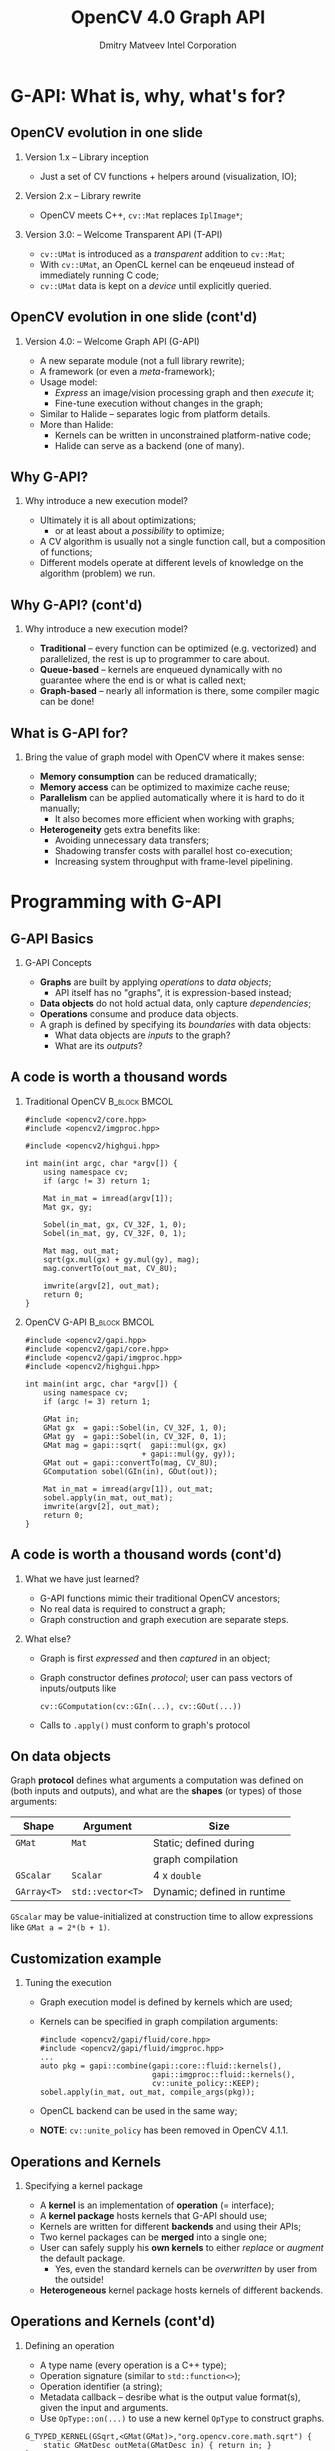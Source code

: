#+TITLE:     OpenCV 4.0 Graph API
#+AUTHOR:    Dmitry Matveev\newline Intel Corporation
#+OPTIONS: H:2 toc:t num:t
#+LATEX_CLASS: beamer
#+LATEX_CLASS_OPTIONS: [presentation]
#+LATEX_HEADER: \usepackage{transparent} \usepackage{listings} \usepackage{pgfplots} \usepackage{mtheme.sty/beamerthememetropolis}
#+LATEX_HEADER: \setbeamertemplate{frame footer}{OpenCV 4.0 G-API: Overview and programming by example}
#+BEAMER_HEADER: \subtitle{Overview and programming by example}
#+BEAMER_HEADER: \titlegraphic{ \vspace*{3cm}\hspace*{5cm} {\transparent{0.2}\includegraphics[height=\textheight]{ocv_logo.eps}}}
#+COLUMNS: %45ITEM %10BEAMER_ENV(Env) %10BEAMER_ACT(Act) %4BEAMER_COL(Col) %8BEAMER_OPT(Opt)

* G-API: What is, why, what's for?

** OpenCV evolution in one slide

*** Version 1.x -- Library inception

- Just a set of CV functions + helpers around (visualization, IO);

*** Version 2.x -- Library rewrite

- OpenCV meets C++, ~cv::Mat~ replaces ~IplImage*~;

*** Version 3.0: -- Welcome Transparent API (T-API)

- ~cv::UMat~ is introduced as a /transparent/ addition to
  ~cv::Mat~;
- With ~cv::UMat~, an OpenCL kernel can be enqeueud instead of
  immediately running C code;
- ~cv::UMat~ data is kept on a /device/ until explicitly queried.

** OpenCV evolution in one slide (cont'd)
# FIXME: Learn proper page-breaking!

*** Version 4.0: -- Welcome Graph API (G-API)

- A new separate module (not a full library rewrite);
- A framework (or even a /meta/-framework);
- Usage model:
  - /Express/ an image/vision processing graph and then /execute/ it;
  - Fine-tune execution without changes in the graph;
- Similar to Halide -- separates logic from
  platform details.
- More than Halide:
  - Kernels can be written in unconstrained platform-native code;
  - Halide can serve as a backend (one of many).

** Why G-API?

*** Why introduce a new execution model?

- Ultimately it is all about optimizations;
  - or at least about a /possibility/ to optimize;
- A CV algorithm is usually not a single function call, but a
  composition of functions;
- Different models operate at different levels of knowledge on the
  algorithm (problem) we run.

** Why G-API? (cont'd)
# FIXME: Learn proper page-breaking!

*** Why introduce a new execution model?

- *Traditional* -- every function can be optimized (e.g. vectorized)
  and parallelized, the rest is up to programmer to care about.
- *Queue-based* -- kernels are enqueued dynamically with no guarantee
  where the end is or what is called next;
- *Graph-based* -- nearly all information is there, some compiler
  magic can be done!

** What is G-API for?

*** Bring the value of graph model with OpenCV where it makes sense:

- *Memory consumption* can be reduced dramatically;
- *Memory access* can be optimized to maximize cache reuse;
- *Parallelism* can be applied automatically where it is hard to do
  it manually;
  - It also becomes more efficient when working with graphs;
- *Heterogeneity* gets extra benefits like:
  - Avoiding unnecessary data transfers;
  - Shadowing transfer costs with parallel host co-execution;
  - Increasing system throughput with frame-level pipelining.

* Programming with G-API

** G-API Basics

*** G-API Concepts

- *Graphs* are built by applying /operations/ to /data objects/;
  - API itself has no "graphs", it is expression-based instead;
- *Data objects* do not hold actual data, only capture /dependencies/;
- *Operations* consume and produce data objects.
- A graph is defined by specifying its /boundaries/ with data objects:
  - What data objects are /inputs/ to the graph?
  - What are its /outputs/?

** A code is worth a thousand words
   :PROPERTIES:
   :BEAMER_opt: shrink=42
   :END:

*** Traditional OpenCV                                        :B_block:BMCOL:
    :PROPERTIES:
    :BEAMER_env: block
    :BEAMER_col: 0.45
    :END:
#+BEGIN_SRC C++
#include <opencv2/core.hpp>
#include <opencv2/imgproc.hpp>

#include <opencv2/highgui.hpp>

int main(int argc, char *argv[]) {
    using namespace cv;
    if (argc != 3) return 1;

    Mat in_mat = imread(argv[1]);
    Mat gx, gy;

    Sobel(in_mat, gx, CV_32F, 1, 0);
    Sobel(in_mat, gy, CV_32F, 0, 1);

    Mat mag, out_mat;
    sqrt(gx.mul(gx) + gy.mul(gy), mag);
    mag.convertTo(out_mat, CV_8U);

    imwrite(argv[2], out_mat);
    return 0;
}
#+END_SRC

*** OpenCV G-API                                              :B_block:BMCOL:
    :PROPERTIES:
    :BEAMER_env: block
    :BEAMER_col: 0.5
    :END:
#+BEGIN_SRC C++
#include <opencv2/gapi.hpp>
#include <opencv2/gapi/core.hpp>
#include <opencv2/gapi/imgproc.hpp>
#include <opencv2/highgui.hpp>

int main(int argc, char *argv[]) {
    using namespace cv;
    if (argc != 3) return 1;

    GMat in;
    GMat gx  = gapi::Sobel(in, CV_32F, 1, 0);
    GMat gy  = gapi::Sobel(in, CV_32F, 0, 1);
    GMat mag = gapi::sqrt(  gapi::mul(gx, gx)
                          + gapi::mul(gy, gy));
    GMat out = gapi::convertTo(mag, CV_8U);
    GComputation sobel(GIn(in), GOut(out));

    Mat in_mat = imread(argv[1]), out_mat;
    sobel.apply(in_mat, out_mat);
    imwrite(argv[2], out_mat);
    return 0;
}
#+END_SRC

** A code is worth a thousand words (cont'd)
# FIXME: sections!!!

*** What we have just learned?

- G-API functions mimic their traditional OpenCV ancestors;
- No real data is required to construct a graph;
- Graph construction and graph execution are separate steps.

*** What else?

- Graph is first /expressed/ and then /captured/ in an object;
- Graph constructor defines /protocol/; user can pass vectors of
  inputs/outputs like
  #+BEGIN_SRC C++
cv::GComputation(cv::GIn(...), cv::GOut(...))
  #+END_SRC
- Calls to ~.apply()~ must conform to graph's protocol

** On data objects

Graph *protocol* defines what arguments a computation was defined on
  (both inputs and outputs), and what are the *shapes* (or types) of
  those arguments:

  | *Shape*     | *Argument*       | Size                        |
  |-------------+------------------+-----------------------------|
  | ~GMat~      | ~Mat~            | Static; defined during      |
  |             |                  | graph compilation           |
  |-------------+------------------+-----------------------------|
  | ~GScalar~   | ~Scalar~         | 4 x ~double~                |
  |-------------+------------------+-----------------------------|
  | ~GArray<T>~ | ~std::vector<T>~ | Dynamic; defined in runtime |

~GScalar~ may be value-initialized at construction time to allow
  expressions like ~GMat a = 2*(b + 1)~.

** Customization example

*** Tuning the execution

- Graph execution model is defined by kernels which are used;
- Kernels can be specified in graph compilation arguments:
  #+LaTeX: {\footnotesize
  #+BEGIN_SRC C++
  #include <opencv2/gapi/fluid/core.hpp>
  #include <opencv2/gapi/fluid/imgproc.hpp>
  ...
  auto pkg = gapi::combine(gapi::core::fluid::kernels(),
                           gapi::imgproc::fluid::kernels(),
                           cv::unite_policy::KEEP);
  sobel.apply(in_mat, out_mat, compile_args(pkg));
  #+END_SRC
  #+LaTeX: }
- OpenCL backend can be used in the same way;
  #+LaTeX: {\footnotesize
- *NOTE*: ~cv::unite_policy~ has been removed in OpenCV 4.1.1.
  #+LaTeX: }

** Operations and Kernels

*** Specifying a kernel package

- A *kernel* is an implementation of *operation* (= interface);
- A *kernel package* hosts kernels that G-API should use;
- Kernels are written for different *backends* and using their APIs;
- Two kernel packages can be *merged* into a single one;
- User can safely supply his *own kernels* to either /replace/ or
  /augment/ the default package.
  - Yes, even the standard kernels can be /overwritten/ by user from
    the outside!
- *Heterogeneous* kernel package hosts kernels of different backends.

** Operations and Kernels (cont'd)
# FIXME!!!

*** Defining an operation

- A type name (every operation is a C++ type);
- Operation signature (similar to ~std::function<>~);
- Operation identifier (a string);
- Metadata callback -- desribe what is the output value format(s),
  given the input and arguments.
- Use ~OpType::on(...)~ to use a new kernel ~OpType~ to construct graphs.
#+LaTeX: {\footnotesize
#+BEGIN_SRC C++
G_TYPED_KERNEL(GSqrt,<GMat(GMat)>,"org.opencv.core.math.sqrt") {
    static GMatDesc outMeta(GMatDesc in) { return in; }
};
#+END_SRC
#+LaTeX: }

** Operations and Kernels (cont'd)
# FIXME!!!

*** Implementing an operation

- Depends on the backend and its API;
- Common part for all backends: refer to operation being implemented
  using its /type/.

*** OpenCV backend
- OpenCV backend is the default one: OpenCV kernel is a wrapped OpenCV
  function:
  #+LaTeX: {\footnotesize
  #+BEGIN_SRC C++
  GAPI_OCV_KERNEL(GCPUSqrt, cv::gapi::core::GSqrt) {
      static void run(const cv::Mat& in, cv::Mat &out) {
          cv::sqrt(in, out);
      }
  };
  #+END_SRC
  #+LaTeX: }

** Operations and Kernels (cont'd)
# FIXME!!!

*** Fluid backend

- Fluid backend operates with row-by-row kernels and schedules its
  execution to optimize data locality:
  #+LaTeX: {\footnotesize
  #+BEGIN_SRC C++
  GAPI_FLUID_KERNEL(GFluidSqrt, cv::gapi::core::GSqrt, false) {
      static const int Window = 1;
      static void run(const View &in, Buffer &out) {
          hal::sqrt32f(in .InLine <float>(0)
                       out.OutLine<float>(0),
                       out.length());
      }
  };
  #+END_SRC
  #+LaTeX: }
- Note ~run~ changes signature but still is derived from the operation
  signature.

* Understanding the "G-Effect"

** Understanding the "G-Effect"

*** What is "G-Effect"?

- G-API is not only an API, but also an /implementation/;
  - i.e. it does some work already!
- We call "G-Effect" any measurable improvement which G-API demonstrates
  against traditional methods;
- So far the list is:
  - Memory consumption;
  - Performance;
  - Programmer efforts.

Note: in the following slides, all measurements are taken on
Intel\textregistered{} Core\texttrademark-i5 6600 CPU.

** Understanding the "G-Effect"
# FIXME

*** Memory consumption: Sobel Edge Detector

- G-API/Fluid backend is designed to minimize footprint:
#+LaTeX: {\footnotesize
| Input       | OpenCV | G-API/Fluid | Factor |
|             |    MiB |         MiB | Times  |
|-------------+--------+-------------+--------|
| 512 x 512   |  17.33 |        0.59 |  28.9x |
| 640 x 480   |  20.29 |        0.62 |  32.8x |
| 1280 x 720  |  60.73 |        0.72 |  83.9x |
| 1920 x 1080 | 136.53 |        0.83 | 164.7x |
| 3840 x 2160 | 545.88 |        1.22 | 447.4x |
#+LaTeX: }
- The detector itself can be written manually in two ~for~
  loops, but G-API covers cases more complex than that;
- OpenCV code requires changes to shrink footprint.

** Understanding the "G-Effect"

*** Performance: Sobel Edge Detector

- G-API/Fluid backend also optimizes cache reuse:

#+LaTeX: {\footnotesize
| Input       | OpenCV | G-API/Fluid | Factor |
|             |     ms |          ms |  Times |
|-------------+--------+-------------+--------|
| 320 x 240   |   1.16 |        0.53 |  2.17x |
| 640 x 480   |   5.66 |        1.89 |  2.99x |
| 1280 x 720  |  17.24 |        5.26 |  3.28x |
| 1920 x 1080 |  39.04 |       12.29 |  3.18x |
| 3840 x 2160 | 219.57 |       51.22 |  4.29x |
#+LaTeX: }

- The more data is processed, the bigger "G-Effect" is.

** Understanding the "G-Effect"

*** Relative speed-up based on cache efficiency

#+BEGIN_LATEX
\begin{figure}
  \begin{tikzpicture}
    \begin{axis}[
      xlabel={Image size},
      ylabel={Relative speed-up},
      nodes near coords,
      width=0.8\textwidth,
      xtick=data,
      xticklabels={QVGA, VGA, HD, FHD, UHD},
      height=4.5cm,
    ]

    \addplot plot coordinates {(1, 1.0) (2, 1.38) (3, 1.51) (4, 1.46) (5, 1.97)};

    \end{axis}
  \end{tikzpicture}
\end{figure}
#+END_LATEX

The higher resolution is, the higher relative speed-up is (with
speed-up on QVGA taken as 1.0).

* Resources on G-API

** Resources on G-API

*** Repository

- https://github.com/opencv/opencv (see ~modules/gapi~)
- Integral part of OpenCV starting version 4.0;

*** Documentation

- https://docs.opencv.org/master/d0/d1e/gapi.html
- A tutorial and a class reference are there as well.

* Thank you!
